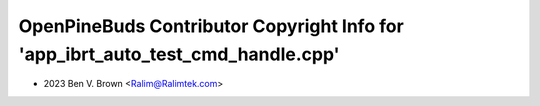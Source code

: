 ================================================================================
OpenPineBuds Contributor Copyright Info for 'app_ibrt_auto_test_cmd_handle.cpp'
================================================================================

* 2023 Ben V. Brown <Ralim@Ralimtek.com>
